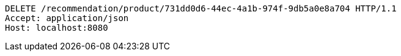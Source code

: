 [source,http,options="nowrap"]
----
DELETE /recommendation/product/731dd0d6-44ec-4a1b-974f-9db5a0e8a704 HTTP/1.1
Accept: application/json
Host: localhost:8080

----